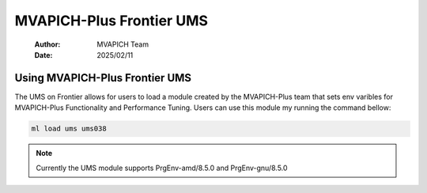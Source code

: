 =============================
MVAPICH-Plus Frontier UMS
=============================

    :Author: MVAPICH Team
    :Date: 2025/02/11


Using MVAPICH-Plus Frontier UMS
--------------------------

The UMS on Frontier allows for users to load a module created by the MVAPICH-Plus team that sets env varibles for MVAPICH-Plus Functionality and Performance Tuning.  Users can use this module my running the command bellow:

.. code:: sh

    ml load ums ums038

.. note::
    Currently the UMS module supports PrgEnv-amd/8.5.0 and PrgEnv-gnu/8.5.0
